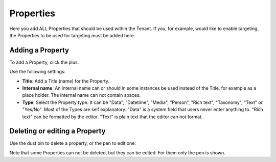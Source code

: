 Properties
===========================================

Here you add ALL Properties that should be used within the Tenant. If you, for example, would like to enable targeting, the Properties to be used for targeting must be added here.

.. image:: tenant-properties.png

Adding a Property
******************
To add a Property, click the plus.

.. image:: tenant-properties-click-plsu.png

Use the following settings:

.. image:: tenant-properties-settings.png

+ **Title**: Add a Title (name) for the Property.
+ **Internal name**: An internal name can or should in some instances be used instead of the Title, for example as a place holder. The internal name can not contain spaces.
+ **Type**: Select the Property type. It can be "Data", "Datetime", "Media", "Person", "Rich text", "Taxonomy", "Text" or "Yes/No". Most of the Types are self explanatory. "Data" is a system field that users never enter anything to. "Rich text" can be formatted by the editor. "Text" is plain text that the editor can not format.

Deleting or editing a Property
*******************************
Use the dust bin to delete a property, or the pen to edit one:

.. image:: tenant-properties-delete-edit.png

Note that some Properties can not be deleted, but they can be edited. For them only the pen is shown.